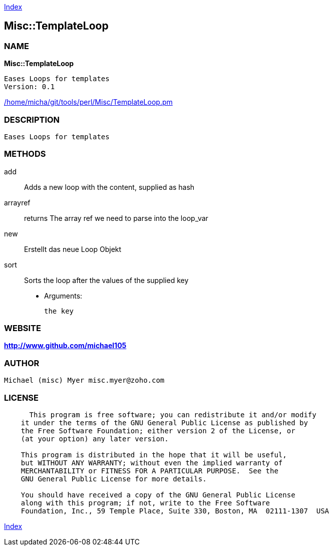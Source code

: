 
:hardbreaks:

link:README.adoc[Index]


== Misc::TemplateLoop 

=== NAME

*Misc::TemplateLoop* 

  Eases Loops for templates
  Version: 0.1 
	
link:/home/micha/git/tools/perl/Misc/TemplateLoop.pm[/home/micha/git/tools/perl/Misc/TemplateLoop.pm]


=== DESCRIPTION

  Eases Loops for templates


=== METHODS

add::
   
Adds a new loop with the content, supplied as hash


arrayref::
   
returns The array ref we need to parse into the loop_var


new::
   
Erstellt das neue Loop Objekt


sort::
   
Sorts the loop after the values of the supplied key

    - Arguments:

    the key




=== WEBSITE

*http://www.github.com/michael105*

=== AUTHOR
  Michael (misc) Myer misc.myer@zoho.com

=== LICENSE

```
  
      This program is free software; you can redistribute it and/or modify
    it under the terms of the GNU General Public License as published by
    the Free Software Foundation; either version 2 of the License, or
    (at your option) any later version.

    This program is distributed in the hope that it will be useful,
    but WITHOUT ANY WARRANTY; without even the implied warranty of
    MERCHANTABILITY or FITNESS FOR A PARTICULAR PURPOSE.  See the
    GNU General Public License for more details.

    You should have received a copy of the GNU General Public License
    along with this program; if not, write to the Free Software
    Foundation, Inc., 59 Temple Place, Suite 330, Boston, MA  02111-1307  USA

  

  
```



link:README.adoc[Index]
